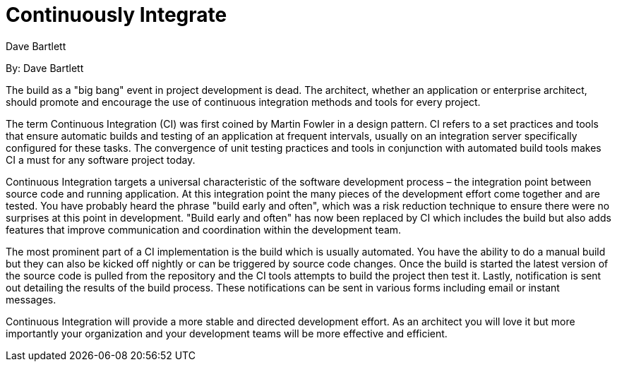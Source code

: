 = Continuously Integrate
:author: Dave Bartlett

By: {author}

The build as a "big bang" event in project development is dead.
The architect, whether an application or enterprise architect, should promote and encourage the use of continuous integration methods and tools for every project.

The term Continuous Integration (CI) was first coined by Martin Fowler in a design pattern.
CI refers to a set practices and tools that ensure automatic builds and testing of an application at frequent intervals, usually on an integration server specifically configured for these tasks.
The convergence of unit testing practices and tools in conjunction with automated build tools makes CI a must for any software project today.

Continuous Integration targets a universal characteristic of the software development process – the integration point between source code and running application.
At this integration point the many pieces of the development effort come together and are tested.
You have probably heard the phrase "build early and often", which was a risk reduction technique to ensure there were no surprises at this point in development.
"Build early and often" has now been replaced by CI which includes the build but also adds features that improve communication and coordination within the development team.

The most prominent part of a CI implementation is the build which is usually automated.
You have the ability to do a manual build but they can also be kicked off nightly or can be triggered by source code changes.
Once the build is started the latest version of the source code is pulled from the repository and the CI tools attempts to build the project then test it.
Lastly, notification is sent out detailing the results of the build process.
These notifications can be sent in various forms including email or instant messages.

Continuous Integration will provide a more stable and directed development effort.
As an architect you will love it but more importantly your organization and your development teams will be more effective and efficient.
